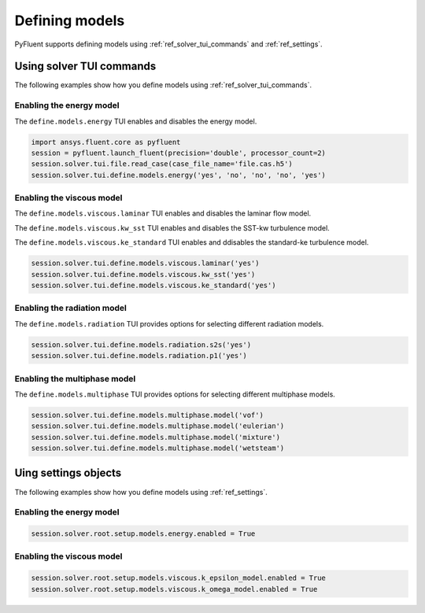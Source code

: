 Defining models
===============
PyFluent supports defining models using :ref:`ref_solver_tui_commands` and :ref:`ref_settings`.

Using solver TUI commands
-------------------------
The following examples show how you define models using :ref:`ref_solver_tui_commands`.

Enabling the energy model
~~~~~~~~~~~~~~~~~~~~~~~~~
The ``define.models.energy`` TUI enables and disables the energy model.

.. code:: python

    import ansys.fluent.core as pyfluent
    session = pyfluent.launch_fluent(precision='double', processor_count=2)
    session.solver.tui.file.read_case(case_file_name='file.cas.h5')
    session.solver.tui.define.models.energy('yes', 'no', 'no', 'no', 'yes')

Enabling the viscous model
~~~~~~~~~~~~~~~~~~~~~~~~~~
The ``define.models.viscous.laminar`` TUI enables and disables the laminar flow model.

The ``define.models.viscous.kw_sst`` TUI enables and disables the SST-kw turbulence model.

The ``define.models.viscous.ke_standard`` TUI enables and ddisables the standard-ke
turbulence model.

.. code:: python

    session.solver.tui.define.models.viscous.laminar('yes')
    session.solver.tui.define.models.viscous.kw_sst('yes')
    session.solver.tui.define.models.viscous.ke_standard('yes')

Enabling the radiation model
~~~~~~~~~~~~~~~~~~~~~~~~~~~~
The ``define.models.radiation`` TUI provides options for selecting different radiation models.

.. code:: python

    session.solver.tui.define.models.radiation.s2s('yes')
    session.solver.tui.define.models.radiation.p1('yes')

Enabling the multiphase model
~~~~~~~~~~~~~~~~~~~~~~~~~~~~~
The ``define.models.multiphase`` TUI provides options for selecting different multiphase models.

.. code:: python

    session.solver.tui.define.models.multiphase.model('vof')
    session.solver.tui.define.models.multiphase.model('eulerian')
    session.solver.tui.define.models.multiphase.model('mixture')
    session.solver.tui.define.models.multiphase.model('wetsteam')

Uing settings objects
---------------------
The following examples show how you define models using :ref:`ref_settings`.

Enabling the energy model
~~~~~~~~~~~~~~~~~~~~~~~~~

.. code:: python

    session.solver.root.setup.models.energy.enabled = True

Enabling the viscous model
~~~~~~~~~~~~~~~~~~~~~~~~~~

.. code:: python

    session.solver.root.setup.models.viscous.k_epsilon_model.enabled = True
    session.solver.root.setup.models.viscous.k_omega_model.enabled = True